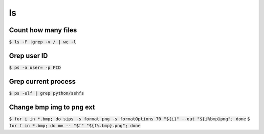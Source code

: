 ls
========

Count how many files
--------
:code:`$ ls -F |grep -v / | wc -l`

Grep user ID
--------
:code:`$ ps -o user= -p PID`

Grep current process
--------
:code:`$ ps -elf | grep python/sshfs`

Change bmp img to png ext
--------
:code:`$ for i in *.bmp; do sips -s format png -s formatOptions 70 "${i}" --out "${i%bmp}png"; done`
:code:`$ for f in *.bmp; do mv -- "$f" "${f%.bmp}.png"; done`

